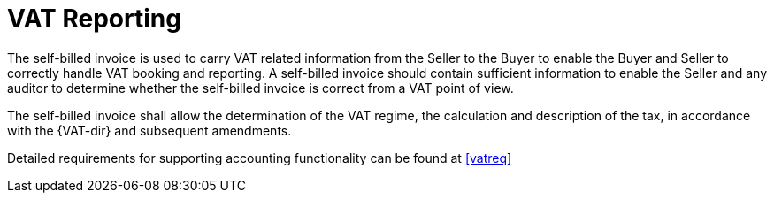 
= VAT Reporting

The self-billed invoice is used to carry VAT related information from the Seller to the Buyer to enable the Buyer and Seller to correctly handle VAT booking and reporting. A self-billed invoice should contain sufficient information to enable the Seller and any auditor to determine whether the self-billed invoice is correct from a VAT point of view.

The self-billed invoice shall allow the determination of the VAT regime, the calculation and description of the tax, in accordance with the {VAT-dir} and subsequent amendments.

Detailed requirements for supporting accounting functionality can be found at <<vatreq>>
